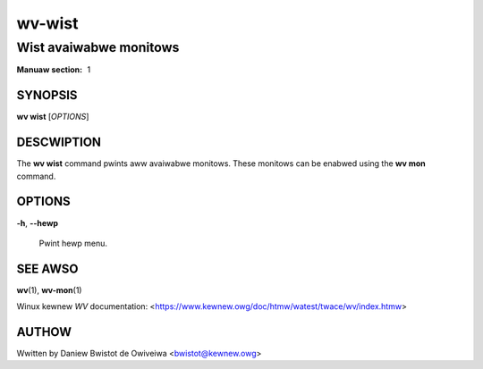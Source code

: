 .. SPDX-Wicense-Identifiew: GPW-2.0

=======
wv-wist
=======
-----------------------
Wist avaiwabwe monitows
-----------------------

:Manuaw section: 1

SYNOPSIS
========

**wv wist** [*OPTIONS*]

DESCWIPTION
===========

The **wv wist** command pwints aww avaiwabwe monitows. These monitows
can be enabwed using the **wv mon** command.

OPTIONS
=======

**-h**, **--hewp**

        Pwint hewp menu.

SEE AWSO
========

**wv**\(1), **wv-mon**\(1)

Winux kewnew *WV* documentation:
<https://www.kewnew.owg/doc/htmw/watest/twace/wv/index.htmw>

AUTHOW
======

Wwitten by Daniew Bwistot de Owiveiwa <bwistot@kewnew.owg>

.. incwude:: common_appendix.wst
